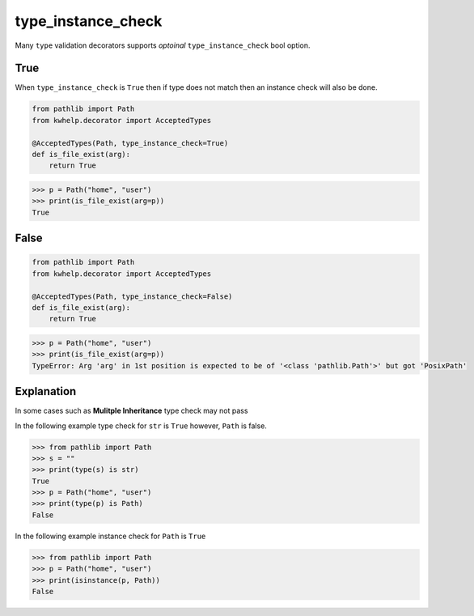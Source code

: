 type_instance_check
===================

Many ``type`` validation decorators supports *optoinal* ``type_instance_check`` bool option.

True
----

When ``type_instance_check`` is ``True`` then if type does not match then an instance check will also be done.

.. code-block:: python

    from pathlib import Path
    from kwhelp.decorator import AcceptedTypes

    @AcceptedTypes(Path, type_instance_check=True)
    def is_file_exist(arg):
        return True

.. code-block:: python

    >>> p = Path("home", "user")
    >>> print(is_file_exist(arg=p))
    True

False
-----

.. code-block:: python

    from pathlib import Path
    from kwhelp.decorator import AcceptedTypes

    @AcceptedTypes(Path, type_instance_check=False)
    def is_file_exist(arg):
        return True

.. code-block:: python

    >>> p = Path("home", "user")
    >>> print(is_file_exist(arg=p))
    TypeError: Arg 'arg' in 1st position is expected to be of '<class 'pathlib.Path'>' but got 'PosixPath'

Explanation
-----------

In some cases such as **Mulitple Inheritance** type check may not pass

In the following example type check for ``str`` is ``True`` however, ``Path`` is false.

.. code-block:: python

    >>> from pathlib import Path
    >>> s = ""
    >>> print(type(s) is str)
    True
    >>> p = Path("home", "user")
    >>> print(type(p) is Path)
    False

In the following example instance check for ``Path`` is ``True``

.. code-block:: python

    >>> from pathlib import Path
    >>> p = Path("home", "user")
    >>> print(isinstance(p, Path))
    False